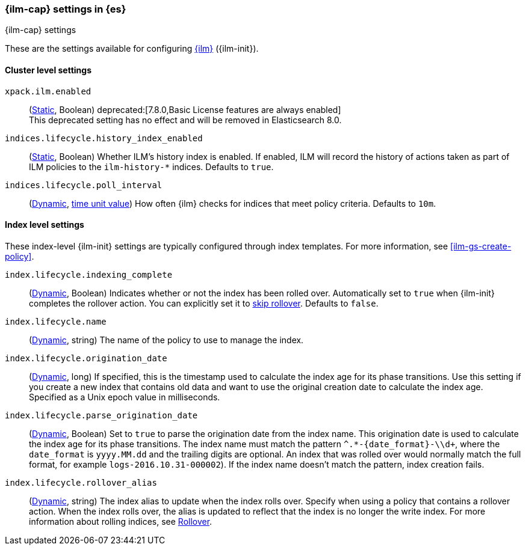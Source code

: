 [role="xpack"]
[[ilm-settings]]
=== {ilm-cap} settings in {es}
[subs="attributes"]
++++
<titleabbrev>{ilm-cap} settings</titleabbrev>
++++

These are the settings available for configuring <<index-lifecycle-management, {ilm}>> ({ilm-init}).

==== Cluster level settings

`xpack.ilm.enabled`::
(<<static-cluster-setting,Static>>, Boolean)
deprecated:[7.8.0,Basic License features are always enabled] +
This deprecated setting has no effect and will be removed in Elasticsearch 8.0.

`indices.lifecycle.history_index_enabled`::
(<<static-cluster-setting,Static>>, Boolean)
Whether ILM's history index is enabled. If enabled, ILM will record the
history of actions taken as part of ILM policies to the `ilm-history-*`
indices. Defaults to `true`.

`indices.lifecycle.poll_interval`::
(<<dynamic-cluster-setting,Dynamic>>, <<time-units, time unit value>>) 
How often {ilm} checks for indices that meet policy criteria. Defaults to `10m`.

==== Index level settings
These index-level {ilm-init} settings are typically configured through index
templates. For more information, see <<ilm-gs-create-policy>>.

`index.lifecycle.indexing_complete`::
(<<indices-update-settings,Dynamic>>, Boolean) 
Indicates whether or not the index has been rolled over. 
Automatically set to `true` when {ilm-init} completes the rollover action.
You can explicitly set it to <<skipping-rollover, skip rollover>>.
Defaults to `false`.

`index.lifecycle.name`::
(<<indices-update-settings, Dynamic>>, string) 
The name of the policy to use to manage the index.

[[index-lifecycle-origination-date]]
`index.lifecycle.origination_date`::
(<<indices-update-settings,Dynamic>>, long) 
If specified, this is the timestamp used to calculate the index age for its phase transitions. 
Use this setting if you create a new index that contains old data and 
want to use the original creation date to calculate the index age. 
Specified as a Unix epoch value in milliseconds.

[[index-lifecycle-parse-origination-date]]
`index.lifecycle.parse_origination_date`::
(<<indices-update-settings,Dynamic>>, Boolean) 
Set to `true` to parse the origination date from the index name. 
This origination date is used to calculate the index age for its phase transitions. 
The index name must match the pattern `^.*-{date_format}-\\d+`, 
where the `date_format` is `yyyy.MM.dd` and the trailing digits are optional.
An index that was rolled over would normally match the full format, 
for example `logs-2016.10.31-000002`). 
If the index name doesn't match the pattern, index creation fails.

`index.lifecycle.rollover_alias`::
(<<indices-update-settings,Dynamic>>, string) 
The index alias to update when the index rolls over. Specify when using a
policy that contains a rollover action. When the index rolls over, the alias is
updated to reflect that the index is no longer the write index. For more
information about rolling indices, see <<index-rollover, Rollover>>.
